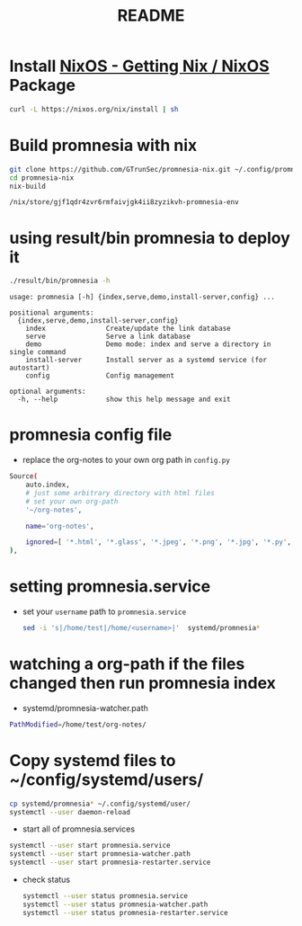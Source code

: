 #+TITLE: README
* Install [[https://nixos.org/download.html][NixOS - Getting Nix / NixOS]] Package
#+begin_src sh :async t :exports both :results output
curl -L https://nixos.org/nix/install | sh
#+end_src
* Build promnesia with nix

#+begin_src sh :async t :exports both :results output
git clone https://github.com/GTrunSec/promnesia-nix.git ~/.config/promnesia-nix
cd promnesia-nix
nix-build
#+end_src

#+RESULTS:
: /nix/store/gjf1qdr4zvr6rmfaivjgk4ii8zyzikvh-promnesia-env

* using result/bin promnesia to deploy it
:PROPERTIES:
:header-args:sh: :dir ~/.config/promnesia-nix
:END:

#+begin_src sh :async t :exports both :results output
./result/bin/promnesia -h
#+end_src

#+RESULTS:
#+begin_example
usage: promnesia [-h] {index,serve,demo,install-server,config} ...

positional arguments:
  {index,serve,demo,install-server,config}
    index               Create/update the link database
    serve               Serve a link database
    demo                Demo mode: index and serve a directory in single command
    install-server      Install server as a systemd service (for autostart)
    config              Config management

optional arguments:
  -h, --help            show this help message and exit
#+end_example

* promnesia config file
- replace the org-notes to your own org path in ~config.py~
#+begin_src sh :async t :exports both :results output
    Source(
        auto.index,
        # just some arbitrary directory with html files
        # set your own org-path
        '~/org-notes',

        name='org-notes',

        ignored=[ '*.html', '*.glass', '*.jpeg', '*.png', '*.jpg', '*.py', '*.csv', '*.json', '*.org.organice-bak' ],
    ),

#+end_src

* setting promnesia.service
- set your ~username~ path to ~promnesia.service~
  #+begin_src sh :async t :exports both :results output
sed -i 's|/home/test|/home/<username>|'  systemd/promnesia*
  #+end_src

* watching a org-path if the files changed then run promnesia index
- systemd/promnesia-watcher.path
#+begin_src sh :async t :exports both :results output
PathModified=/home/test/org-notes/
#+end_src

* Copy systemd files to ~/config/systemd/users/
#+begin_src sh :async t :exports both :results output
cp systemd/promnesia* ~/.config/systemd/user/
systemctl --user daemon-reload
#+end_src

- start all of promnesia.services
#+begin_src sh :async t :exports both :results output
systemctl --user start promnesia.service
systemctl --user start promnesia-watcher.path
systemctl --user start promnesia-restarter.service
#+end_src


- check status

  #+begin_src sh :async t :exports both :results output
systemctl --user status promnesia.service
systemctl --user status promnesia-watcher.path
systemctl --user status promnesia-restarter.service
  #+end_src
